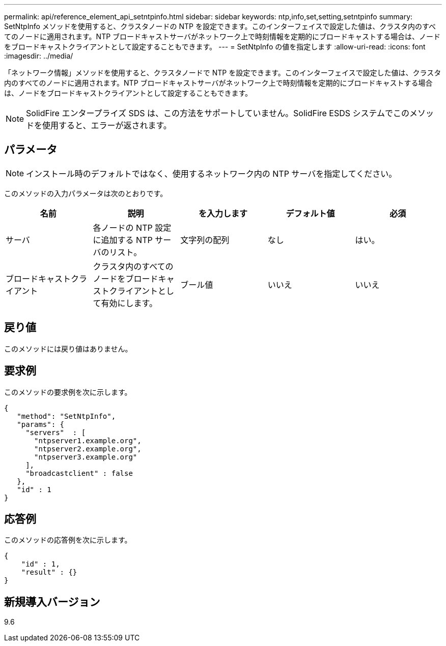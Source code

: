 ---
permalink: api/reference_element_api_setntpinfo.html 
sidebar: sidebar 
keywords: ntp,info,set,setting,setntpinfo 
summary: SetNtpInfo メソッドを使用すると、クラスタノードの NTP を設定できます。このインターフェイスで設定した値は、クラスタ内のすべてのノードに適用されます。NTP ブロードキャストサーバがネットワーク上で時刻情報を定期的にブロードキャストする場合は、ノードをブロードキャストクライアントとして設定することもできます。 
---
= SetNtpInfo の値を指定します
:allow-uri-read: 
:icons: font
:imagesdir: ../media/


[role="lead"]
「ネットワーク情報」メソッドを使用すると、クラスタノードで NTP を設定できます。このインターフェイスで設定した値は、クラスタ内のすべてのノードに適用されます。NTP ブロードキャストサーバがネットワーク上で時刻情報を定期的にブロードキャストする場合は、ノードをブロードキャストクライアントとして設定することもできます。


NOTE: SolidFire エンタープライズ SDS は、この方法をサポートしていません。SolidFire ESDS システムでこのメソッドを使用すると、エラーが返されます。



== パラメータ


NOTE: インストール時のデフォルトではなく、使用するネットワーク内の NTP サーバを指定してください。

このメソッドの入力パラメータは次のとおりです。

|===
| 名前 | 説明 | を入力します | デフォルト値 | 必須 


 a| 
サーバ
 a| 
各ノードの NTP 設定に追加する NTP サーバのリスト。
 a| 
文字列の配列
 a| 
なし
 a| 
はい。



 a| 
ブロードキャストクライアント
 a| 
クラスタ内のすべてのノードをブロードキャストクライアントとして有効にします。
 a| 
ブール値
 a| 
いいえ
 a| 
いいえ

|===


== 戻り値

このメソッドには戻り値はありません。



== 要求例

このメソッドの要求例を次に示します。

[listing]
----
{
   "method": "SetNtpInfo",
   "params": {
     "servers"  : [
       "ntpserver1.example.org",
       "ntpserver2.example.org",
       "ntpserver3.example.org"
     ],
     "broadcastclient" : false
   },
   "id" : 1
}
----


== 応答例

このメソッドの応答例を次に示します。

[listing]
----
{
    "id" : 1,
    "result" : {}
}
----


== 新規導入バージョン

9.6

